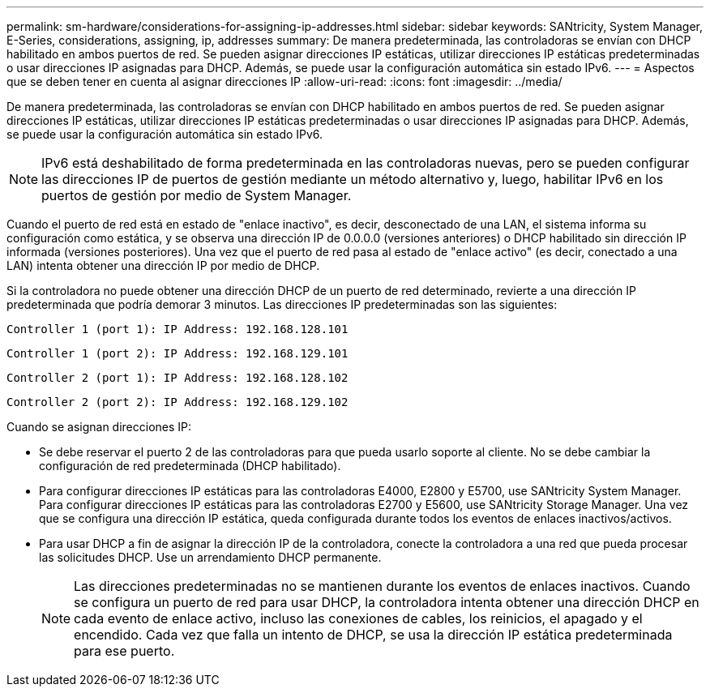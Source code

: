 ---
permalink: sm-hardware/considerations-for-assigning-ip-addresses.html 
sidebar: sidebar 
keywords: SANtricity, System Manager, E-Series, considerations, assigning, ip, addresses 
summary: De manera predeterminada, las controladoras se envían con DHCP habilitado en ambos puertos de red. Se pueden asignar direcciones IP estáticas, utilizar direcciones IP estáticas predeterminadas o usar direcciones IP asignadas para DHCP. Además, se puede usar la configuración automática sin estado IPv6. 
---
= Aspectos que se deben tener en cuenta al asignar direcciones IP
:allow-uri-read: 
:icons: font
:imagesdir: ../media/


[role="lead"]
De manera predeterminada, las controladoras se envían con DHCP habilitado en ambos puertos de red. Se pueden asignar direcciones IP estáticas, utilizar direcciones IP estáticas predeterminadas o usar direcciones IP asignadas para DHCP. Además, se puede usar la configuración automática sin estado IPv6.

[NOTE]
====
IPv6 está deshabilitado de forma predeterminada en las controladoras nuevas, pero se pueden configurar las direcciones IP de puertos de gestión mediante un método alternativo y, luego, habilitar IPv6 en los puertos de gestión por medio de System Manager.

====
Cuando el puerto de red está en estado de "enlace inactivo", es decir, desconectado de una LAN, el sistema informa su configuración como estática, y se observa una dirección IP de 0.0.0.0 (versiones anteriores) o DHCP habilitado sin dirección IP informada (versiones posteriores). Una vez que el puerto de red pasa al estado de "enlace activo" (es decir, conectado a una LAN) intenta obtener una dirección IP por medio de DHCP.

Si la controladora no puede obtener una dirección DHCP de un puerto de red determinado, revierte a una dirección IP predeterminada que podría demorar 3 minutos. Las direcciones IP predeterminadas son las siguientes:

[listing]
----
Controller 1 (port 1): IP Address: 192.168.128.101
----
[listing]
----
Controller 1 (port 2): IP Address: 192.168.129.101
----
[listing]
----
Controller 2 (port 1): IP Address: 192.168.128.102
----
[listing]
----
Controller 2 (port 2): IP Address: 192.168.129.102
----
Cuando se asignan direcciones IP:

* Se debe reservar el puerto 2 de las controladoras para que pueda usarlo soporte al cliente. No se debe cambiar la configuración de red predeterminada (DHCP habilitado).
* Para configurar direcciones IP estáticas para las controladoras E4000, E2800 y E5700, use SANtricity System Manager. Para configurar direcciones IP estáticas para las controladoras E2700 y E5600, use SANtricity Storage Manager. Una vez que se configura una dirección IP estática, queda configurada durante todos los eventos de enlaces inactivos/activos.
* Para usar DHCP a fin de asignar la dirección IP de la controladora, conecte la controladora a una red que pueda procesar las solicitudes DHCP. Use un arrendamiento DHCP permanente.
+
[NOTE]
====
Las direcciones predeterminadas no se mantienen durante los eventos de enlaces inactivos. Cuando se configura un puerto de red para usar DHCP, la controladora intenta obtener una dirección DHCP en cada evento de enlace activo, incluso las conexiones de cables, los reinicios, el apagado y el encendido. Cada vez que falla un intento de DHCP, se usa la dirección IP estática predeterminada para ese puerto.

====

